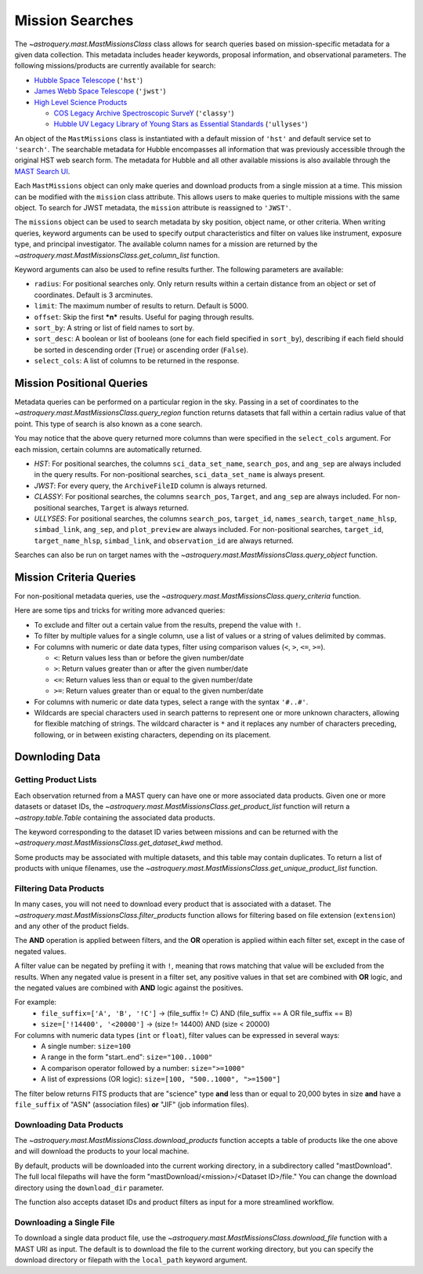
****************
Mission Searches
****************

The `~astroquery.mast.MastMissionsClass` class allows for search queries based on mission-specific 
metadata for a given data collection. This metadata includes header keywords, proposal information, and observational parameters.
The following missions/products are currently available for search:

- `Hubble Space Telescope <https://www.stsci.edu/hst>`_ (``'hst'``)

- `James Webb Space Telescope <https://www.stsci.edu/jwst>`_ (``'jwst'``)

- `High Level Science Products <https://outerspace.stsci.edu/display/MASTDOCS/About+HLSPs>`_

  - `COS Legacy Archive Spectroscopic SurveY <https://archive.stsci.edu/hlsp/classy>`_ (``'classy'``)

  - `Hubble UV Legacy Library of Young Stars as Essential Standards <https://archive.stsci.edu/hlsp/ullyses>`_ (``'ullyses'``)

An object of the ``MastMissions`` class is instantiated with a default mission of ``'hst'`` and
default service set to ``'search'``. The searchable metadata for Hubble encompasses all information that
was previously accessible through the original HST web search form. The metadata for Hubble and all other
available missions is also available through the `MAST Search UI <https://mast.stsci.edu/search/ui/#/>`_.

.. doctest-remote-data::

   >>> from astroquery.mast import MastMissions
   >>> missions = MastMissions()
   >>> missions.mission
   'hst'
   >>> missions.service
   'search'

Each ``MastMissions`` object can only make queries and download products from a single mission at a time. This mission can
be modified with the ``mission`` class attribute. This allows users to make queries to multiple missions with the same object.
To search for JWST metadata, the ``mission`` attribute is reassigned to ``'JWST'``.

.. doctest-remote-data::
   >>> m = MastMissions()
   >>> print(m.mission)
   hst
   >>> m.mission = 'JWST'
   >>> print(m.mission)
   jwst

The ``missions`` object can be used to search metadata by sky position, object name, or other criteria.
When writing queries, keyword arguments can be used to specify output characteristics and filter on 
values like instrument, exposure type, and principal investigator. The available column names for a 
mission are returned by the `~astroquery.mast.MastMissionsClass.get_column_list` function.

.. doctest-remote-data::

   >>> from astroquery.mast import MastMissions
   >>> missions = MastMissions(mission='hst')
   >>> columns = missions.get_column_list()

Keyword arguments can also be used to refine results further. The following parameters are available:

- ``radius``: For positional searches only. Only return results within a certain distance from an object or set of coordinates. 
  Default is 3 arcminutes.

- ``limit``: The maximum number of results to return. Default is 5000.

- ``offset``: Skip the first ***n*** results. Useful for paging through results.

- ``sort_by``: A string or list of field names to sort by.

- ``sort_desc``: A boolean or list of booleans (one for each field specified in ``sort_by``),
  describing if each field should be sorted in descending order (``True``) or ascending order (``False``).

- ``select_cols``: A list of columns to be returned in the response.


Mission Positional Queries
===========================

Metadata queries can be performed on a particular region in the sky. Passing in a set of coordinates to the 
`~astroquery.mast.MastMissionsClass.query_region` function returns datasets that fall within a
certain radius value of that point. This type of search is also known as a cone search.

.. doctest-remote-data::

   >>> from astroquery.mast import MastMissions
   >>> from astropy.coordinates import SkyCoord
   >>> missions = MastMissions(mission='hst')
   >>> regionCoords = SkyCoord(210.80227, 54.34895, unit=('deg', 'deg'))
   >>> results = missions.query_region(regionCoords, 
   ...                                 radius=3,
   ...                                 sci_pep_id=12556,
   ...                                 select_cols=["sci_stop_time", "sci_targname", "sci_start_time", "sci_status"],
   ...                                 sort_by='sci_targname')
   >>> results[:5]   # doctest: +IGNORE_OUTPUT
   <Table masked=True length=5>
    search_pos     sci_data_set_name   sci_targname         sci_start_time             sci_stop_time              ang_sep        sci_status
   ------------------ ----------------- ---------------- -------------------------- -------------------------- -------------------- ----------
   210.80227 54.34895         OBQU01050 NUCLEUS+HODGE602 2012-05-24T07:51:40.553000 2012-05-24T07:54:46.553000 0.017460048037303017     PUBLIC
   210.80227 54.34895         OBQU010H0 NUCLEUS+HODGE602 2012-05-24T09:17:38.570000 2012-05-24T09:20:44.570000 0.017460048037303017     PUBLIC
   210.80227 54.34895         OBQU01030 NUCLEUS+HODGE602 2012-05-24T07:43:20.553000 2012-05-24T07:46:26.553000 0.022143836477276503     PUBLIC
   210.80227 54.34895         OBQU010F0 NUCLEUS+HODGE602 2012-05-24T09:09:18.570000 2012-05-24T09:12:24.570000 0.022143836477276503     PUBLIC
   210.80227 54.34895         OBQU01070 NUCLEUS+HODGE602 2012-05-24T08:00:00.553000 2012-05-24T08:03:06.553000  0.04381046755938432     PUBLIC

You may notice that the above query returned more columns than were specified in the ``select_cols``
argument. For each mission, certain columns are automatically returned.

- *HST*: For positional searches, the columns ``sci_data_set_name``, ``search_pos``, and ``ang_sep``
  are always included in the query results. For non-positional searches, ``sci_data_set_name`` is always 
  present.

- *JWST*: For every query, the ``ArchiveFileID`` column is always returned.

- *CLASSY*: For positional searches, the columns ``search_pos``, ``Target``, and ``ang_sep`` are always included.
  For non-positional searches, ``Target`` is always returned.

- *ULLYSES*: For positional searches, the columns ``search_pos``, ``target_id``, ``names_search``, ``target_name_hlsp``,
  ``simbad_link``, ``ang_sep``, and ``plot_preview`` are always included. For non-positional searches, ``target_id``, 
  ``target_name_hlsp``, ``simbad_link``, and ``observation_id`` are always returned.

Searches can also be run on target names with the `~astroquery.mast.MastMissionsClass.query_object` 
function.

.. doctest-remote-data::

   >>> results = missions.query_object('M101', 
   ...                                 radius=3, 
   ...                                 select_cols=["sci_stop_time", "sci_targname", "sci_start_time", "sci_status"],
   ...                                 sort_by='sci_targname')
   >>> results[:5]  # doctest: +IGNORE_OUTPUT
   <Table masked=True length=5>
    search_pos     sci_data_set_name sci_targname       sci_start_time             sci_stop_time             ang_sep       sci_status
   ------------------ ----------------- ------------ -------------------------- -------------------------- ------------------ ----------
   210.80243 54.34875         LDJI01010   +164.6+9.9 2019-02-19T00:49:58.010000 2019-02-19T05:52:40.020000 2.7469653000840397     PUBLIC
   210.80243 54.34875         J8OB02011          ANY 2003-08-27T07:44:47.417000 2003-08-27T08:27:34.513000 0.8111299061221189     PUBLIC
   210.80243 54.34875         J8D711J1Q          ANY 2003-01-17T00:42:06.993000 2003-01-17T00:50:22.250000 1.1297984178946574     PUBLIC
   210.80243 54.34875         JD6V01012          ANY 2017-06-15T18:10:12.037000 2017-06-15T18:33:25.983000 1.1541053362381077     PUBLIC
   210.80243 54.34875         JD6V01013          ANY 2017-06-15T19:45:30.023000 2017-06-15T20:08:44.063000   1.15442580192948     PUBLIC


Mission Criteria Queries
=========================

For non-positional metadata queries, use the `~astroquery.mast.MastMissionsClass.query_criteria` 
function.

.. doctest-remote-data::

   >>> results = missions.query_criteria(sci_start_time=">=2021-01-01 00:00:00",
   ...                                   select_cols=["sci_stop_time", "sci_targname", "sci_start_time", "sci_status", "sci_pep_id"],
   ...                                   sort_by='sci_pep_id',
   ...                                   limit=1000,
   ...                                   offset=1000)  # doctest: +IGNORE_WARNINGS
   ... # MaxResultsWarning('Maximum results returned, may not include all sources within radius.')
   >>> len(results)
   1000

Here are some tips and tricks for writing more advanced queries:

- To exclude and filter out a certain value from the results, prepend the value with ``!``.

- To filter by multiple values for a single column, use a list of values or a string of values delimited by commas.

- For columns with numeric or date data types, filter using comparison values (``<``, ``>``, ``<=``, ``>=``).

  - ``<``: Return values less than or before the given number/date

  - ``>``: Return values greater than or after the given number/date

  - ``<=``: Return values less than or equal to the given number/date

  - ``>=``: Return values greater than or equal to the given number/date

- For columns with numeric or date data types, select a range with the syntax ``'#..#'``.

- Wildcards are special characters used in search patterns to represent one or more unknown characters, 
  allowing for flexible matching of strings. The wildcard character is ``*`` and it replaces any number
  of characters preceding, following, or in between existing characters, depending on its placement.

.. doctest-remote-data::

   >>> results = missions.query_criteria(sci_obs_type="IMAGE",
   ...                                   sci_instrume="!COS",
   ...                                   sci_spec_1234=["F150W", "F105W", "F110W"],
   ...                                   sci_dec=">0",
   ...                                   sci_actual_duration="1000..2000",
   ...                                   sci_targname="*GAL*",
   ...                                   select_cols=["sci_obs_type", "sci_spec_1234"])
   >>> results[:5]  # doctest: +IGNORE_OUTPUT
   <Table masked=True length=5>
   sci_data_set_name       sci_targname      sci_spec_1234 sci_obs_type
   ----------------- ----------------------- ------------- ------------
        N9DB0C010       GAL-023031+002317         F110W        IMAGE
        N4A701010 GAL-CLUS-0026+1653-ARCA         F110W        IMAGE
        N4A704010 GAL-CLUS-0026+1653-ARCA         F110W        IMAGE
        N4A702010 GAL-CLUS-0026+1653-ARCC         F110W        IMAGE
        N4A705010 GAL-CLUS-0026+1653-ARCC         F110W        IMAGE

Downloding Data
===============

Getting Product Lists
----------------------

Each observation returned from a MAST query can have one or more associated data products. Given
one or more datasets or dataset IDs, the `~astroquery.mast.MastMissionsClass.get_product_list` function 
will return a `~astropy.table.Table` containing the associated data products.

.. doctest-remote-data::
   >>> datasets = missions.query_criteria(sci_pep_id=12451,
   ...                                    sci_instrume='ACS',
   ...                                    sci_hlsp='>1')
   >>> products = missions.get_product_list(datasets[:2])
   >>> print(products[:5])  # doctest: +IGNORE_OUTPUT
           product_key          access  dataset  ...  category     size     type 
   ---------------------------- ------ --------- ... ---------- --------- -------
   JBTAA0010_jbtaa0010_asn.fits PUBLIC JBTAA0010 ...        AUX     11520 science
   JBTAA0010_jbtaa0010_drz.fits PUBLIC JBTAA0010 ... CALIBRATED 214655040 science
   JBTAA0010_jbtaa0010_trl.fits PUBLIC JBTAA0010 ...        AUX    630720 science
   JBTAA0010_jbtaa0010_drc.fits PUBLIC JBTAA0010 ... CALIBRATED 214657920 science
   JBTAA0010_jbtaa0010_log.txt PUBLIC JBTAA0010 ...        AUX    204128 science

The keyword corresponding to the dataset ID varies between missions and can be returned with the
`~astroquery.mast.MastMissionsClass.get_dataset_kwd` method.

.. doctest-remote-data::
   >>> dataset_id_kwd = missions.get_dataset_kwd()
   >>> print(dataset_id_kwd)
   sci_data_set_name
   >>> products = missions.get_product_list(datasets[:2][dataset_id_kwd])

Some products may be associated with multiple datasets, and this table may contain duplicates.
To return a list of products with unique filenames, use the `~astroquery.mast.MastMissionsClass.get_unique_product_list`
function.

.. doctest-remote-data::
   >>> unique_products = missions.get_unique_product_list(datasets[:2])  # doctest: +IGNORE_OUTPUT
   INFO: 16 of 206 products were duplicates. Only returning 190 unique product(s). [astroquery.mast.utils]
   INFO: To return all products, use `MastMissions.get_product_list` [astroquery.mast.missions]

Filtering Data Products
-----------------------

In many cases, you will not need to download every product that is associated with a dataset. The
`~astroquery.mast.MastMissionsClass.filter_products` function allows for filtering based on file extension (``extension``)
and any other of the product fields.

The **AND** operation is applied between filters, and the **OR** operation is applied within each filter set, except in the case of negated values.

A filter value can be negated by prefiing it with ``!``, meaning that rows matching that value will be excluded from the results.
When any negated value is present in a filter set, any positive values in that set are combined with **OR** logic, and the negated 
values are combined with **AND** logic against the positives. 

For example:
  - ``file_suffix=['A', 'B', '!C']`` → (file_suffix != C) AND (file_suffix == A OR file_suffix == B)
  - ``size=['!14400', '<20000']`` → (size != 14400) AND (size < 20000)

For columns with numeric data types (``int`` or ``float``), filter values can be expressed in several ways:
  - A single number: ``size=100``
  - A range in the form "start..end": ``size="100..1000"``
  - A comparison operator followed by a number: ``size=">=1000"``
  - A list of expressions (OR logic): ``size=[100, "500..1000", ">=1500"]``

The filter below returns FITS products that are "science" type **and** less than or equal to 20,000 bytes in size
**and** have a ``file_suffix`` of "ASN" (association files) **or** "JIF" (job information files).

.. doctest-remote-data::
   >>> filtered = missions.filter_products(products,
   ...                                     extension='fits',
   ...                                     type='science',
   ...                                     size='<=20000',        
   ...                                     file_suffix=['ASN', 'JIF'])
   >>> print(filtered)  # doctest: +IGNORE_OUTPUT
         product_key          access  dataset  ...    category     size   type 
   ---------------------------- ------ --------- ... -------------- ----- -------
   JBTAA0010_jbtaa0010_asn.fits PUBLIC JBTAA0010 ...            AUX 11520 science
   JBTAA0020_jbtaa0020_asn.fits PUBLIC JBTAA0020 ...            AUX 11520 science

Downloading Data Products
-------------------------

The `~astroquery.mast.MastMissionsClass.download_products` function accepts a table of products like the one above 
and will download the products to your local machine.

By default, products will be downloaded into the current working directory, in a subdirectory called "mastDownload".
The full local filepaths will have the form "mastDownload/<mission>/<Dataset ID>/file." You can change the download 
directory using the ``download_dir`` parameter.

.. doctest-remote-data::
   >>> manifest = missions.download_products(filtered)  # doctest: +IGNORE_OUTPUT
   Downloading URL https://mast.stsci.edu/search/hst/api/v0.1/retrieve_product?product_name=JBTAA0010%2Fjbtaa0010_asn.fits to mastDownload/hst/JBTAA0010/jbtaa0010_asn.fits ... [Done]
   Downloading URL https://mast.stsci.edu/search/hst/api/v0.1/retrieve_product?product_name=JBTAA0010%2Fjbtaa0010_jif.fits to mastDownload/hst/JBTAA0010/jbtaa0010_jif.fits ... [Done]
   Downloading URL https://mast.stsci.edu/search/hst/api/v0.1/retrieve_product?product_name=JBTAA0020%2Fjbtaa0020_asn.fits to mastDownload/hst/JBTAA0020/jbtaa0020_asn.fits ... [Done]
   Downloading URL https://mast.stsci.edu/search/hst/api/v0.1/retrieve_product?product_name=JBTAA0020%2Fjbtaa0020_jif.fits to mastDownload/hst/JBTAA0020/jbtaa0020_jif.fits ... [Done]
   >>> print(manifest)  # doctest: +IGNORE_OUTPUT
                     Local Path                   Status  Message URL 
   --------------------------------------------- -------- ------- ----
   mastDownload/hst/JBTAA0010/jbtaa0010_asn.fits COMPLETE    None None
   mastDownload/hst/JBTAA0010/jbtaa0010_jif.fits COMPLETE    None None
   mastDownload/hst/JBTAA0020/jbtaa0020_asn.fits COMPLETE    None None
   mastDownload/hst/JBTAA0020/jbtaa0020_jif.fits COMPLETE    None None

The function also accepts dataset IDs and product filters as input for a more streamlined workflow. 

.. doctest-remote-data::
   >>> missions.download_products(['JBTAA0010', 'JBTAA0020'],
   ...                            extension='fits',
   ...                            type='science',
   ...                            file_suffix=['ASN', 'JIF'])  # doctest: +IGNORE_OUTPUT
   Downloading URL https://mast.stsci.edu/search/hst/api/v0.1/retrieve_product?product_name=JBTAA0010%2Fjbtaa0010_asn.fits to mastDownload/hst/JBTAA0010/jbtaa0010_asn.fits ... [Done]
   Downloading URL https://mast.stsci.edu/search/hst/api/v0.1/retrieve_product?product_name=JBTAA0010%2Fjbtaa0010_jif.fits to mastDownload/hst/JBTAA0010/jbtaa0010_jif.fits ... [Done]
   Downloading URL https://mast.stsci.edu/search/hst/api/v0.1/retrieve_product?product_name=JBTAA0020%2Fjbtaa0020_asn.fits to mastDownload/hst/JBTAA0020/jbtaa0020_asn.fits ... [Done]
   Downloading URL https://mast.stsci.edu/search/hst/api/v0.1/retrieve_product?product_name=JBTAA0020%2Fjbtaa0020_jif.fits to mastDownload/hst/JBTAA0020/jbtaa0020_jif.fits ... [Done]

Downloading a Single File
-------------------------

To download a single data product file, use the `~astroquery.mast.MastMissionsClass.download_file` function with
a MAST URI as input. The default is to download the file to the current working directory, but
you can specify the download directory or filepath with the ``local_path`` keyword argument.

.. doctest-remote-data::
   >>> result = missions.download_file('JBTAA0010/jbtaa0010_asn.fits')
   Downloading URL https://mast.stsci.edu/search/hst/api/v0.1/retrieve_product?product_name=JBTAA0010%2Fjbtaa0010_asn.fits to jbtaa0010_asn.fits ... [Done]
   >>> print(result)
   ('COMPLETE', None, None)
